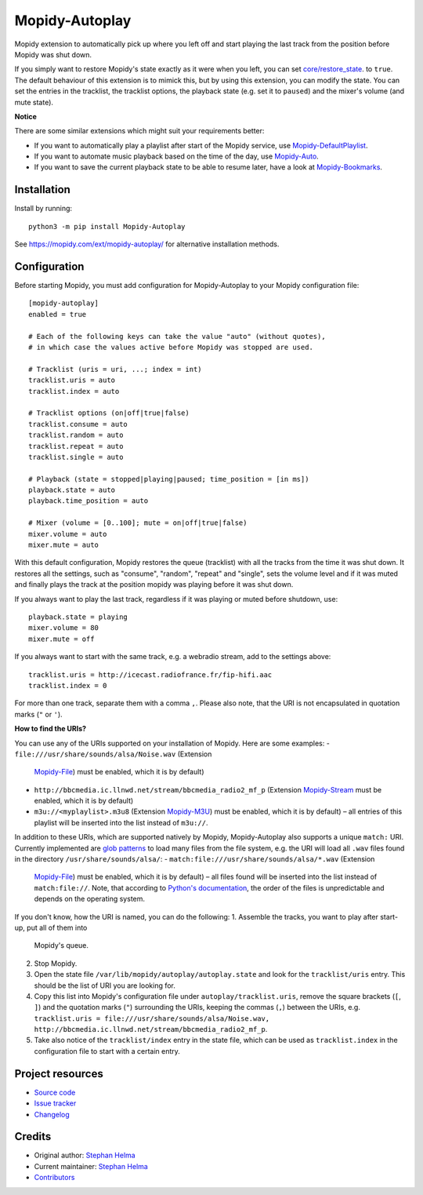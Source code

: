 ****************************
Mopidy-Autoplay
****************************

.. image:: https://img.shields.io/pypi/v/Mopidy-Autoplay
    :target: https://pypi.org/project/Mopidy-Autoplay/
    :alt: Latest PyPI version

.. image:: https://img.shields.io/circleci/build/gh/sphh/mopidy-autoplay
    :target: https://circleci.com/gh/sphh/mopidy-autoplay
    :alt: CircleCI build status

.. image:: https://img.shields.io/codecov/c/gh/sphh/mopidy-autoplay
    :target: https://codecov.io/gh/sphh/mopidy-autoplay
    :alt: Test coverage

Mopidy extension to automatically pick up where you left off and start playing
the last track from the position before Mopidy was shut down.

If you simply want to restore Mopidy's state exactly as it were when you left,
you can set
`core/restore_state <https://docs.mopidy.com/en/latest/config/#confval-core-restore_state>`_.
to ``true``. The default behaviour of this extension is to mimick this, but by
using this extension, you can modify the state. You can set the entries in the
tracklist, the tracklist options, the playback state (e.g. set it to
``paused``) and the mixer's volume (and mute state).

**Notice**

There are some similar extensions which might suit your requirements better:

- If you want to automatically play a playlist after start of the Mopidy
  service, use
  `Mopidy-DefaultPlaylist <https://pypi.org/project/Mopidy-DefaultPlaylist/>`_.
- If you want to automate music playback based on the time of the day, use
  `Mopidy-Auto <https://pypi.org/project/Mopidy-Auto/>`_.
- If you want to save the current playback state to be able to resume later,
  have a look at
  `Mopidy-Bookmarks <https://pypi.org/project/Mopidy-Bookmarks/>`_.


Installation
============

Install by running::

    python3 -m pip install Mopidy-Autoplay

See https://mopidy.com/ext/mopidy-autoplay/ for alternative installation methods.


Configuration
=============

Before starting Mopidy, you must add configuration for
Mopidy-Autoplay to your Mopidy configuration file::

    [mopidy-autoplay]
    enabled = true

    # Each of the following keys can take the value "auto" (without quotes),
    # in which case the values active before Mopidy was stopped are used.

    # Tracklist (uris = uri, ...; index = int)
    tracklist.uris = auto
    tracklist.index = auto

    # Tracklist options (on|off|true|false)
    tracklist.consume = auto
    tracklist.random = auto
    tracklist.repeat = auto
    tracklist.single = auto

    # Playback (state = stopped|playing|paused; time_position = [in ms])
    playback.state = auto
    playback.time_position = auto

    # Mixer (volume = [0..100]; mute = on|off|true|false)
    mixer.volume = auto
    mixer.mute = auto

With this default configuration, Mopidy restores the queue (tracklist) with
all the tracks from the time it was shut down. It restores all the settings,
such as "consume", "random", "repeat" and "single", sets the volume level and
if it was muted and finally plays the track at the position mopidy was playing
before it was shut down.

If you always want to play the last track, regardless if it was playing or
muted before shutdown, use::

    playback.state = playing
    mixer.volume = 80
    mixer.mute = off

If you always want to start with the same track, e.g. a webradio stream, add
to the settings above::

    tracklist.uris = http://icecast.radiofrance.fr/fip-hifi.aac
    tracklist.index = 0

For more than one track, separate them with a comma ``,``. Please also note,
that the URI is not encapsulated in quotation marks (``"`` or ``'``).

**How to find the URIs?**

You can use any of the URIs supported on your installation of Mopidy. Here are
some examples:
- ``file:///usr/share/sounds/alsa/Noise.wav`` (Extension
  `Mopidy-File <https://docs.mopidy.com/en/latest/ext/file/>`_) must be
  enabled, which it is by default)
- ``http://bbcmedia.ic.llnwd.net/stream/bbcmedia_radio2_mf_p`` (Extension
  `Mopidy-Stream <https://docs.mopidy.com/en/latest/ext/stream/>`_ must be
  enabled, which it is by default)
- ``m3u://<myplaylist>.m3u8`` (Extension
  `Mopidy-M3U <https://docs.mopidy.com/en/latest/ext/m3u/>`_) must be enabled,
  which it is by default) – all entries of this playlist will be inserted into
  the list instead of ``m3u://``.

In addition to these URIs, which are supported natively by Mopidy,
Mopidy-Autoplay also supports a unique ``match:`` URI. Currently implemented
are `glob patterns <https://en.wikipedia.org/wiki/Glob_(programming)>`_ to
load many files from the file system, e.g. the URI will load all ``.wav``
files found in the directory ``/usr/share/sounds/alsa/``:
- ``match:file:///usr/share/sounds/alsa/*.wav`` (Extension
  `Mopidy-File <https://docs.mopidy.com/en/latest/ext/file/>`_) must be
  enabled, which it is by default) – all files found will be inserted into the
  list instead of ``match:file://``. Note, that according to
  `Python's documentation <https://docs.python.org/3/library/glob.html#glob.glob>`_,
  the order of the files is unpredictable and depends on the operating system.

If you don't know, how the URI is named, you can do the following:
1. Assemble the tracks, you want to play after start-up, put all of them into
   Mopidy's queue.
2. Stop Mopidy.
3. Open the state file ``/var/lib/mopidy/autoplay/autoplay.state`` and look for
   the ``tracklist/uris`` entry. This should be the list of URI you are looking
   for.
4. Copy this list into Mopidy's configuration file under
   ``autoplay/tracklist.uris``, remove the square brackets (``[``, ``]``) and
   the quotation marks (``"``) surrounding the URIs, keeping the commas (``,``)
   between the URIs, e.g.
   ``tracklist.uris = file:///usr/share/sounds/alsa/Noise.wav, http://bbcmedia.ic.llnwd.net/stream/bbcmedia_radio2_mf_p``.
5. Take also notice of the ``tracklist/index`` entry in the state file, which
   can be used as ``tracklist.index`` in the configuration file to start with
   a certain entry.


Project resources
=================

- `Source code <https://github.com/sphh/mopidy-autoplay>`_
- `Issue tracker <https://github.com/sphh/mopidy-autoplay/issues>`_
- `Changelog <https://github.com/sphh/mopidy-autoplay/blob/master/CHANGELOG.rst>`_


Credits
=======

- Original author: `Stephan Helma <https://github.com/sphh>`_
- Current maintainer: `Stephan Helma <https://github.com/sphh>`_
- `Contributors <https://github.com/sphh/mopidy-autoplay/graphs/contributors>`_
